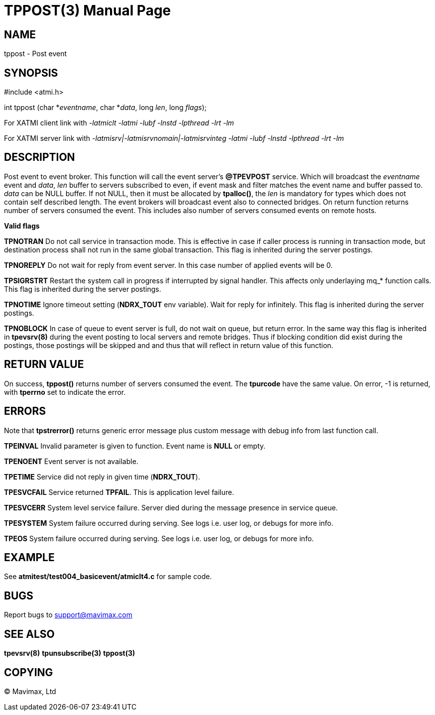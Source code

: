 TPPOST(3)
=========
:doctype: manpage


NAME
----
tppost - Post event


SYNOPSIS
--------
#include <atmi.h>

int tppost (char *'eventname', char *'data', long 'len', long 'flags');


For XATMI client link with '-latmiclt -latmi -lubf -lnstd -lpthread -lrt -lm'

For XATMI server link with '-latmisrv|-latmisrvnomain|-latmisrvinteg -latmi -lubf -lnstd -lpthread -lrt -lm'

DESCRIPTION
-----------
Post event to event broker. This function will call the event server's *@TPEVPOST* 
service. Which will broadcast the 'eventname' event and 'data', 'len' buffer 
to servers subscribed to even, if event mask and filter matches the event name 
and buffer passed to. 'data' can be NULL buffer. If not NULL, then it must be 
allocated by *tpalloc()*, the 'len' is mandatory for types which does not 
contain self described length. The event brokers will broadcast event also 
to connected bridges. On return function returns number of servers consumed 
the event. This includes also number of servers consumed events on remote hosts.

*Valid flags*

*TPNOTRAN* Do not call service in transaction mode. This is effective in case 
if caller process is running in transaction mode, but destination process 
shall not run in the same global transaction. This flag is inherited during the
server postings.

*TPNOREPLY* Do not wait for reply from event server. In this case number of 
applied events will be 0.

*TPSIGRSTRT* Restart the system call in progress if interrupted by signal handler. 
This affects only underlaying mq_* function calls. This flag is inherited during the
server postings.

*TPNOTIME* Ignore timeout setting (*NDRX_TOUT* env variable). 
Wait for reply for infinitely.  This flag is inherited during the
server postings.

*TPNOBLOCK* In case of queue to event server is full, do not wait on 
queue, but return error. In the same way this flag is inherited in *tpevsrv(8)*
during the event posting to local servers and remote bridges. Thus if blocking
condition did exist during the postings, those postings will be skipped and
and thus that will reflect in return value of this function.

RETURN VALUE
------------
On success, *tppost()* returns number of servers consumed the event. The 
*tpurcode* have the same value. On error, -1 is returned, with *tperrno* 
set to indicate the error.

ERRORS
------
Note that *tpstrerror()* returns generic error message plus custom message 
with debug info from last function call.

*TPEINVAL* Invalid parameter is given to function. Event name is *NULL* or empty.

*TPENOENT* Event server is not available.

*TPETIME* Service did not reply in given time (*NDRX_TOUT*).

*TPESVCFAIL* Service returned *TPFAIL*. This is application level failure.

*TPESVCERR* System level service failure. Server died during the 
message presence in service queue.

*TPESYSTEM* System failure occurred during serving. See logs i.e. 
user log, or debugs for more info.

*TPEOS* System failure occurred during serving. See logs i.e. user 
log, or debugs for more info.

EXAMPLE
-------
See *atmitest/test004_basicevent/atmiclt4.c* for sample code.

BUGS
----
Report bugs to support@mavimax.com

SEE ALSO
--------
*tpevsrv(8)* *tpunsubscribe(3)* *tppost(3)*

COPYING
-------
(C) Mavimax, Ltd

